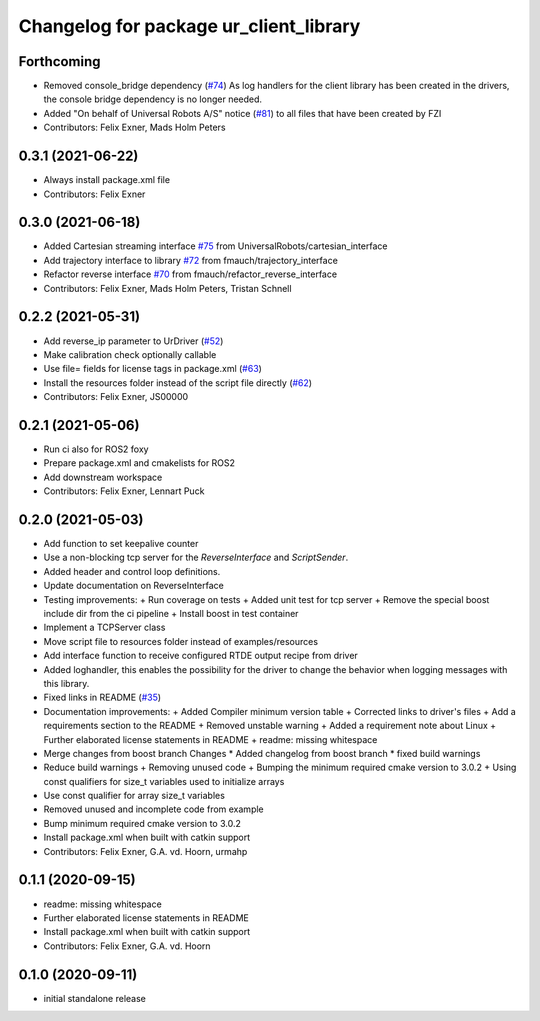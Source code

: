 ^^^^^^^^^^^^^^^^^^^^^^^^^^^^^^^^^^^^^^^
Changelog for package ur_client_library
^^^^^^^^^^^^^^^^^^^^^^^^^^^^^^^^^^^^^^^

Forthcoming
-----------
* Removed console_bridge dependency (`#74 <https://github.com/UniversalRobots/Universal_Robots_Client_Library/issues/74>`_)
  As log handlers for the client library has been created in the drivers, the console bridge dependency is no longer needed.
* Added "On behalf of Universal Robots A/S" notice (`#81 <https://github.com/UniversalRobots/Universal_Robots_Client_Library/issues/81>`_)
  to all files that have been created by FZI
* Contributors: Felix Exner, Mads Holm Peters

0.3.1 (2021-06-22)
------------------
* Always install package.xml file
* Contributors: Felix Exner

0.3.0 (2021-06-18)
------------------
* Added Cartesian streaming interface `#75 <https://github.com/UniversalRobots/Universal_Robots_Client_Library/issues/75>`_ from UniversalRobots/cartesian_interface
* Add trajectory interface to library `#72 <https://github.com/UniversalRobots/Universal_Robots_Client_Library/issues/72>`_ from fmauch/trajectory_interface
* Refactor reverse interface `#70 <https://github.com/UniversalRobots/Universal_Robots_Client_Library/issues/70>`_ from fmauch/refactor_reverse_interface
* Contributors: Felix Exner, Mads Holm Peters, Tristan Schnell

0.2.2 (2021-05-31)
------------------
* Add reverse_ip parameter to UrDriver (`#52 <https://github.com/UniversalRobots/Universal_Robots_Client_Library/pull/52>`_)
* Make calibration check optionally callable
* Use file= fields for license tags in package.xml (`#63 <https://github.com/UniversalRobots/Universal_Robots_Client_Library/issues/63>`_)
* Install the resources folder instead of the script file directly (`#62 <https://github.com/UniversalRobots/Universal_Robots_Client_Library/issues/62>`_)
* Contributors: Felix Exner, JS00000

0.2.1 (2021-05-06)
------------------
* Run ci also for ROS2 foxy
* Prepare package.xml and cmakelists for ROS2
* Add downstream workspace
* Contributors: Felix Exner, Lennart Puck

0.2.0 (2021-05-03)
------------------
* Add function to set keepalive counter
* Use a non-blocking tcp server for the `ReverseInterface` and `ScriptSender`.
* Added header and control loop definitions.
* Update documentation on ReverseInterface
* Testing improvements:
  + Run coverage on tests
  + Added unit test for tcp server
  + Remove the special boost include dir from the ci pipeline
  + Install boost in test container
* Implement a TCPServer class
* Move script file to resources folder instead of examples/resources
* Add interface function to receive configured RTDE output recipe from driver
* Added loghandler, this enables the possibility for the driver to change the behavior when logging messages with this library.
* Fixed links in README (`#35 <https://github.com/UniversalRobots/Universal_Robots_Client_Library/issues/35>`_)
* Documentation improvements:
  + Added Compiler minimum version table
  + Corrected links to driver's files
  + Add a requirements section to the README
  + Removed unstable warning
  + Added a requirement note about Linux
  + Further elaborated license statements in README
  + readme: missing whitespace
* Merge changes from boost branch
  Changes
  * Added changelog from boost branch
  * fixed build warnings
* Reduce build warnings
  + Removing unused code
  + Bumping the minimum required cmake version to 3.0.2
  + Using const qualifiers for size_t variables used to initialize arrays
* Use const qualifier for array size_t variables
* Removed unused and incomplete code from example
* Bump minimum required cmake version to 3.0.2
* Install package.xml when built with catkin support
* Contributors: Felix Exner, G.A. vd. Hoorn, urmahp

0.1.1 (2020-09-15)
------------------
* readme: missing whitespace
* Further elaborated license statements in README
* Install package.xml when built with catkin support
* Contributors: Felix Exner, G.A. vd. Hoorn

0.1.0 (2020-09-11)
------------------
* initial standalone release

